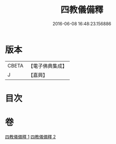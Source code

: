 #+TITLE: 四教儀備釋 
#+DATE: 2016-06-08 16:48:23.156886

* 版本
 |     CBETA|【電子佛典集成】|
 |         J|【嘉興】    |

* 目次

* 卷
[[file:KR6d0170_001.txt][四教儀備釋 1]]
[[file:KR6d0170_002.txt][四教儀備釋 2]]

